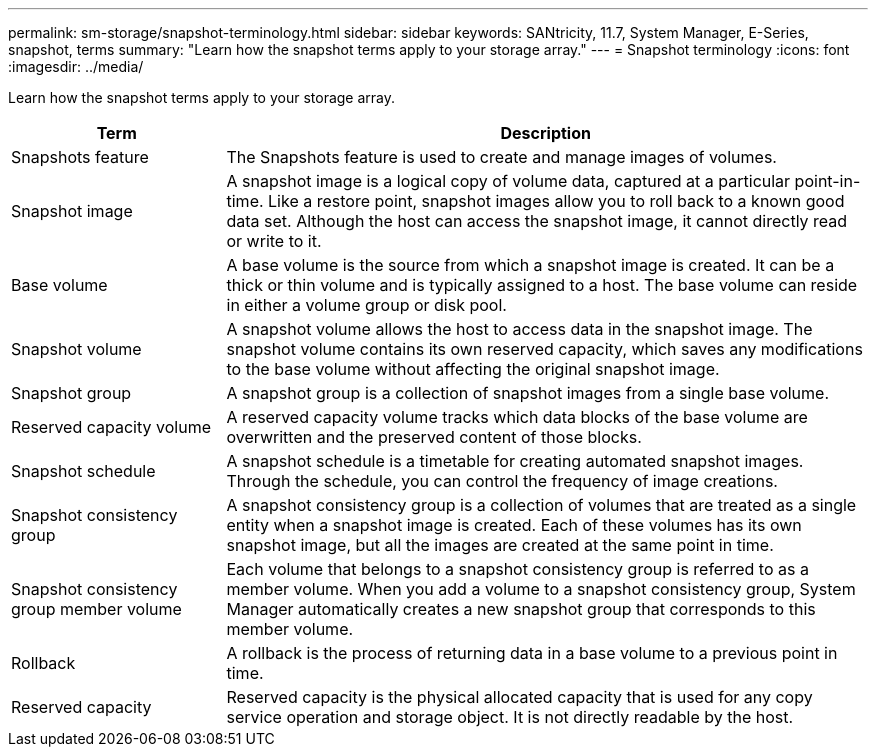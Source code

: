 ---
permalink: sm-storage/snapshot-terminology.html
sidebar: sidebar
keywords: SANtricity, 11.7, System Manager, E-Series, snapshot, terms
summary: "Learn how the snapshot terms apply to your storage array."
---
= Snapshot terminology
:icons: font
:imagesdir: ../media/

[.lead]
Learn how the snapshot terms apply to your storage array.

[cols="25h,~",options="header"]
|===
| Term

| Description
a|
Snapshots feature
a|
The Snapshots feature is used to create and manage images of volumes.
a|
Snapshot image
a|
A snapshot image is a logical copy of volume data, captured at a particular point-in-time. Like a restore point, snapshot images allow you to roll back to a known good data set. Although the host can access the snapshot image, it cannot directly read or write to it.
a|
Base volume
a|
A base volume is the source from which a snapshot image is created. It can be a thick or thin volume and is typically assigned to a host. The base volume can reside in either a volume group or disk pool.
a|
Snapshot volume
a|
A snapshot volume allows the host to access data in the snapshot image. The snapshot volume contains its own reserved capacity, which saves any modifications to the base volume without affecting the original snapshot image.
a|
Snapshot group
a|
A snapshot group is a collection of snapshot images from a single base volume.
a|
Reserved capacity volume
a|
A reserved capacity volume tracks which data blocks of the base volume are overwritten and the preserved content of those blocks.
a|
Snapshot schedule
a|
A snapshot schedule is a timetable for creating automated snapshot images. Through the schedule, you can control the frequency of image creations.
a|
Snapshot consistency group
a|
A snapshot consistency group is a collection of volumes that are treated as a single entity when a snapshot image is created. Each of these volumes has its own snapshot image, but all the images are created at the same point in time.
a|
Snapshot consistency group member volume
a|
Each volume that belongs to a snapshot consistency group is referred to as a member volume. When you add a volume to a snapshot consistency group, System Manager automatically creates a new snapshot group that corresponds to this member volume.
a|
Rollback
a|
A rollback is the process of returning data in a base volume to a previous point in time.
a|
Reserved capacity
a|
Reserved capacity is the physical allocated capacity that is used for any copy service operation and storage object. It is not directly readable by the host.
|===

